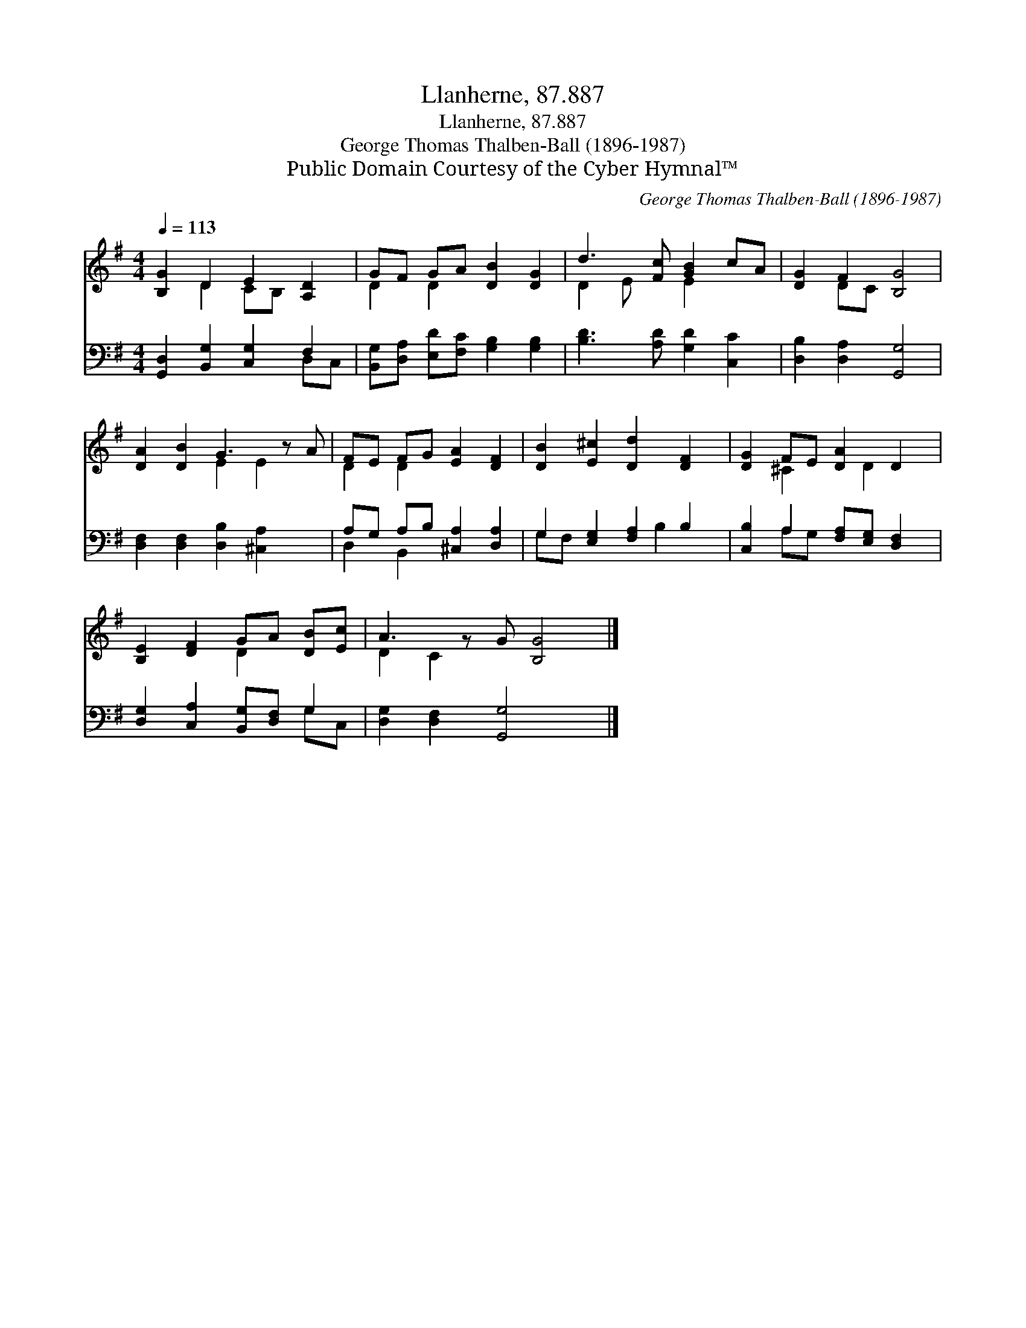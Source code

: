X:1
T:Llanherne, 87.887
T:Llanherne, 87.887
T:George Thomas Thalben-Ball (1896-1987)
T:Public Domain Courtesy of the Cyber Hymnal™
C:George Thomas Thalben-Ball (1896-1987)
Z:Public Domain
Z:Courtesy of the Cyber Hymnal™
%%score ( 1 2 ) ( 3 4 )
L:1/8
Q:1/4=113
M:4/4
K:G
V:1 treble 
V:2 treble 
V:3 bass 
V:4 bass 
V:1
 [B,G]2 D2 E2 [A,D]2 | GF GA [DB]2 [DG]2 | d3 [Fc] [GB]2 cA | [DG]2 F2 [B,G]4 | %4
 [DA]2 [DB]2 G3 z A | FE FG [EA]2 [DF]2 | [DB]2 [E^c]2 [Dd]2 [DF]2 | [DG]2 FE [DA]2 D2 | %8
 [B,E]2 [DF]2 GA [DB][Ec] | A3 z G [B,G]4 |] %10
V:2
 x2 D2 CB, x2 | D2 D2 x4 | D2 E x E2 x2 | x2 DC x4 | x4 E2 E2 x | D2 D2 x4 | x8 | x2 ^C2 x D2 x | %8
 x4 D2 x2 | D2 C2 x5 |] %10
V:3
 [G,,D,]2 [B,,G,]2 [C,G,]2 F,2 | [B,,G,][D,A,] [E,D][F,C] [G,B,]2 [G,B,]2 | %2
 [B,D]3 [A,D] [G,D]2 [C,C]2 | [D,B,]2 [D,A,]2 [G,,G,]4 | [D,F,]2 [D,F,]2 [D,B,]2 [^C,A,]2 x | %5
 A,G, A,B, [^C,A,]2 [D,A,]2 | G,2 [E,G,]2 [F,A,]2 B,2 | [C,B,]2 A,2 [F,A,][E,G,] [D,F,]2 | %8
 [D,G,]2 [C,A,]2 [B,,G,][D,F,] G,2 | [D,G,]2 [D,F,]2 [G,,G,]4 x |] %10
V:4
 x6 D,C, | x8 | x8 | x8 | x9 | D,2 B,,2 x4 | G,F, x3 B,2 x | x2 A,G, x4 | x6 G,C, | x9 |] %10

